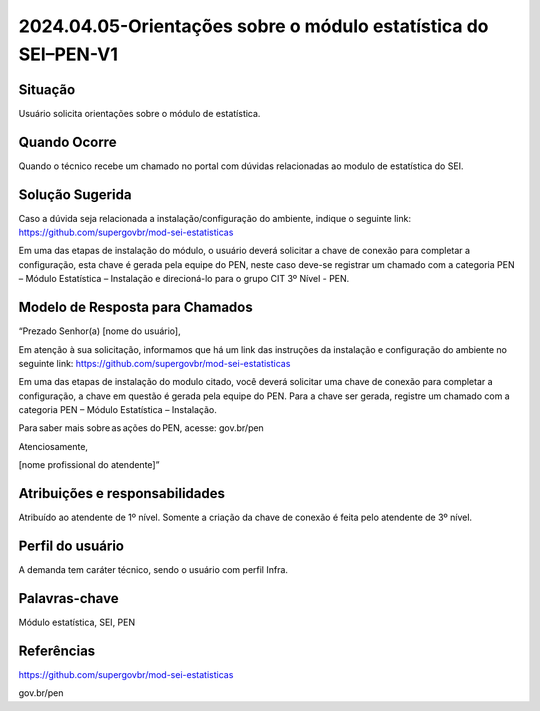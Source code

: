 2024.04.05-Orientações sobre o módulo estatística do SEI–PEN-V1
================================================================

Situação  
~~~~~~~~

Usuário solicita orientações sobre o módulo de estatística.


Quando Ocorre
~~~~~~~~~~~~~~

Quando o técnico recebe um chamado no portal com dúvidas relacionadas ao modulo de estatística do SEI.

Solução Sugerida
~~~~~~~~~~~~~~~~

Caso a dúvida seja relacionada a instalação/configuração do ambiente, indique o seguinte link: https://github.com/supergovbr/mod-sei-estatisticas 

 

Em uma das etapas de instalação do módulo, o usuário deverá solicitar a chave de conexão para completar a configuração, esta chave é gerada pela equipe do PEN, neste caso deve-se registrar um chamado com a categoria PEN – Módulo Estatística – Instalação e direcioná-lo para o grupo CIT 3º Nível - PEN.


Modelo de Resposta para Chamados  
~~~~~~~~~~~~~~~~~~~~~~~~~~~~~~~~

“Prezado Senhor(a) [nome do usuário], 

Em atenção à sua solicitação, informamos que há um link das instruções da instalação e configuração do ambiente no seguinte link: https://github.com/supergovbr/mod-sei-estatisticas 

Em uma das etapas de instalação do modulo citado, você deverá solicitar uma chave de conexão para completar a configuração, a chave em questão é gerada pela equipe do PEN. Para a chave ser gerada, registre um chamado com a categoria PEN – Módulo Estatística – Instalação. 

Para saber mais sobre as ações do PEN, acesse: gov.br/pen 

Atenciosamente, 

[nome profissional do atendente]” 


Atribuições e responsabilidades  
~~~~~~~~~~~~~~~~~~~~~~~~~~~~~~~~

Atribuído ao atendente de 1º nível. Somente a criação da chave de conexão é feita pelo atendente de 3º nível.

Perfil do usuário  
~~~~~~~~~~~~~~~~~~

A demanda tem caráter técnico, sendo o usuário com perfil Infra.


Palavras-chave  
~~~~~~~~~~~~~~

Módulo estatística, SEI, PEN


Referências  
~~~~~~~~~~~~

https://github.com/supergovbr/mod-sei-estatisticas

gov.br/pen 